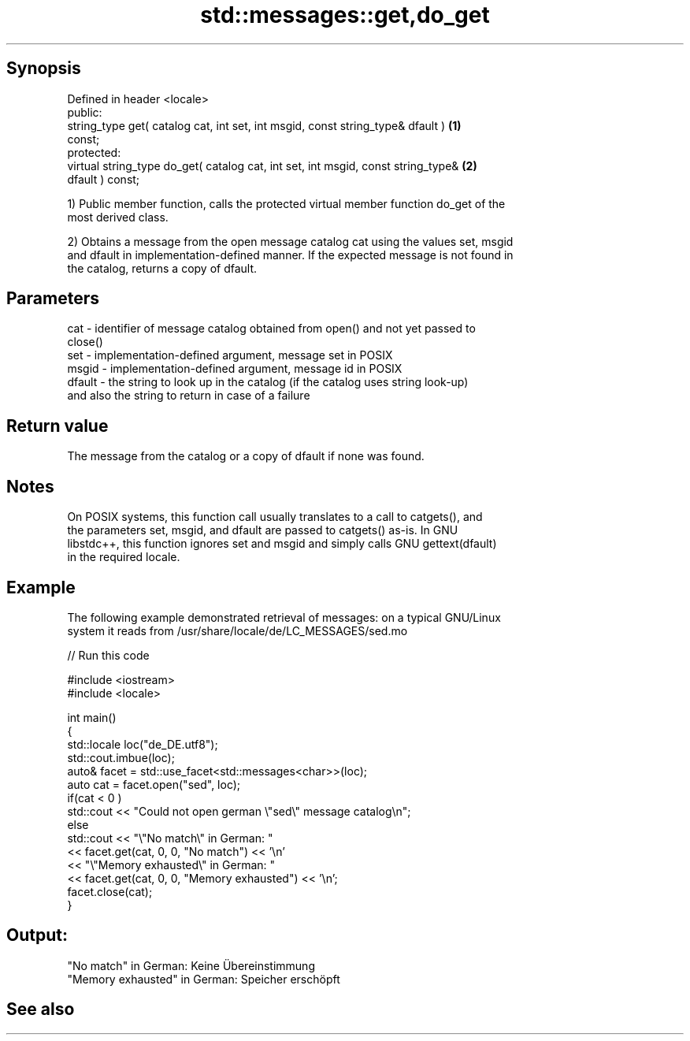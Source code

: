 .TH std::messages::get,do_get 3 "Sep  4 2015" "2.0 | http://cppreference.com" "C++ Standard Libary"
.SH Synopsis
   Defined in header <locale>
   public:
   string_type get( catalog cat, int set, int msgid, const string_type& dfault )   \fB(1)\fP
   const;
   protected:
   virtual string_type do_get( catalog cat, int set, int msgid, const string_type& \fB(2)\fP
   dfault ) const;

   1) Public member function, calls the protected virtual member function do_get of the
   most derived class.

   2) Obtains a message from the open message catalog cat using the values set, msgid
   and dfault in implementation-defined manner. If the expected message is not found in
   the catalog, returns a copy of dfault.

.SH Parameters

   cat    - identifier of message catalog obtained from open() and not yet passed to
            close()
   set    - implementation-defined argument, message set in POSIX
   msgid  - implementation-defined argument, message id in POSIX
   dfault - the string to look up in the catalog (if the catalog uses string look-up)
            and also the string to return in case of a failure

.SH Return value

   The message from the catalog or a copy of dfault if none was found.

.SH Notes

   On POSIX systems, this function call usually translates to a call to catgets(), and
   the parameters set, msgid, and dfault are passed to catgets() as-is. In GNU
   libstdc++, this function ignores set and msgid and simply calls GNU gettext(dfault)
   in the required locale.

.SH Example

   The following example demonstrated retrieval of messages: on a typical GNU/Linux
   system it reads from /usr/share/locale/de/LC_MESSAGES/sed.mo

   
// Run this code

 #include <iostream>
 #include <locale>

 int main()
 {
     std::locale loc("de_DE.utf8");
     std::cout.imbue(loc);
     auto& facet = std::use_facet<std::messages<char>>(loc);
     auto cat = facet.open("sed", loc);
     if(cat < 0 )
         std::cout << "Could not open german \\"sed\\" message catalog\\n";
     else
         std::cout << "\\"No match\\" in German: "
                   << facet.get(cat, 0, 0, "No match") << '\\n'
                   << "\\"Memory exhausted\\" in German: "
                   << facet.get(cat, 0, 0, "Memory exhausted") << '\\n';
     facet.close(cat);
 }

.SH Output:

 "No match" in German: Keine Übereinstimmung
 "Memory exhausted" in German: Speicher erschöpft

.SH See also
